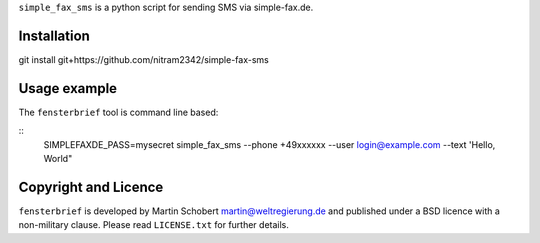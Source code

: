 ``simple_fax_sms`` is a python script for sending SMS via simple-fax.de.


Installation
==================

git install git+https://github.com/nitram2342/simple-fax-sms


Usage example
===============

The ``fensterbrief`` tool is command line based:

::
   SIMPLEFAXDE_PASS=mysecret simple_fax_sms --phone +49xxxxxx --user login@example.com --text 'Hello, World"

Copyright and Licence
=====================

``fensterbrief`` is developed by Martin Schobert martin@weltregierung.de and
published under a BSD licence with a non-military clause. Please read
``LICENSE.txt`` for further details.

